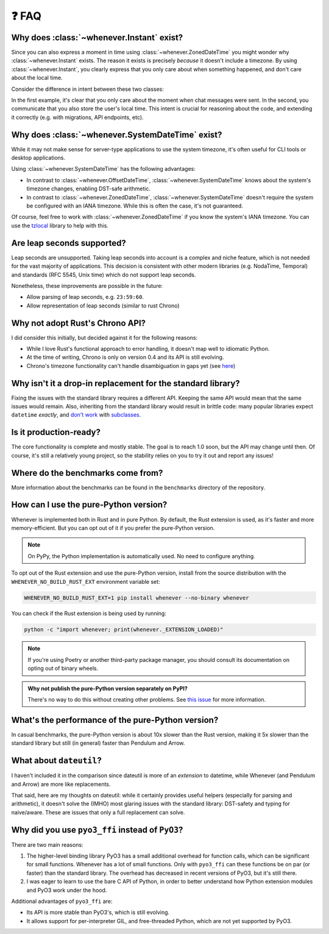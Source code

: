 ❓ FAQ
======

.. _faq-why-instant:

Why does :class:`~whenever.Instant` exist?
~~~~~~~~~~~~~~~~~~~~~~~~~~~~~~~~~~~~~~~~~~

Since you can also express a moment in time using
:class:`~whenever.ZonedDateTime`
you might wonder why :class:`~whenever.Instant` exists.
The reason it exists is precisely *because* it doesn't include a timezone.
By using :class:`~whenever.Instant`, you clearly express that you only
care about when something happened, and don't care about the local time.

Consider the difference in intent between these two classes:

.. code-block:: python
   :emphasize-lines: 2

   class ChatMessage:
       sent: Instant
       content: str


.. code-block:: python
   :emphasize-lines: 2

   class ChatMessage:
       sent: ZonedDateTime
       content: str

In the first example, it's clear that you only care about the moment when
chat messages were sent.
In the second, you communicate that you also store the user's local time.
This intent is crucial for reasoning about the code,
and extending it correctly (e.g. with migrations, API endpoints, etc).

.. _faq-why-system-tz:

Why does :class:`~whenever.SystemDateTime` exist?
~~~~~~~~~~~~~~~~~~~~~~~~~~~~~~~~~~~~~~~~~~~~~~~~~~~~~~

While it may not make sense for server-type applications to use the system timezone,
it's often useful for CLI tools or desktop applications.

Using :class:`~whenever.SystemDateTime` has the following advantages:

- In contrast to :class:`~whenever.OffsetDateTime`,
  :class:`~whenever.SystemDateTime` knows about the system's timezone changes,
  enabling DST-safe arithmetic.
- In contrast to :class:`~whenever.ZonedDateTime`,
  :class:`~whenever.SystemDateTime` doesn't require the system be configured with an IANA timezone.
  While this is often the case, it's not guaranteed.

Of course, feel free to work with :class:`~whenever.ZonedDateTime` if
you know the system's IANA timezone. You can use
the `tzlocal <https://pypi.org/project/tzlocal/>`_ library to help with this.

.. _faq-leap-seconds:

Are leap seconds supported?
~~~~~~~~~~~~~~~~~~~~~~~~~~~

Leap seconds are unsupported.
Taking leap seconds into account is a complex and niche feature,
which is not needed for the vast majority of applications.
This decision is consistent with other modern libraries
(e.g. NodaTime, Temporal) and standards (RFC 5545, Unix time) which
do not support leap seconds.

Nonetheless, these improvements are possible in the future:

- Allow parsing of leap seconds, e.g. ``23:59:60``.
- Allow representation of leap seconds (similar to rust Chrono)

Why not adopt Rust's Chrono API?
~~~~~~~~~~~~~~~~~~~~~~~~~~~~~~~~

I did consider this initially, but decided against it for the following reasons:

- While I love Rust's functional approach to error handling,
  it doesn't map well to idiomatic Python.
- At the time of writing, Chrono is only on version 0.4 and its API is still evolving.
- Chrono's timezone functionality can't handle disambiguation in gaps yet
  (see `here <https://github.com/chronotope/chrono/issues/1448>`_)

.. _faq-why-not-dropin:

Why isn't it a drop-in replacement for the standard library?
~~~~~~~~~~~~~~~~~~~~~~~~~~~~~~~~~~~~~~~~~~~~~~~~~~~~~~~~~~~~~

Fixing the issues with the standard library requires a different API.
Keeping the same API would mean that the same issues would remain.
Also, inheriting from the standard library would result in brittle code:
many popular libraries expect ``datetime`` *exactly*,
and `don't work <https://github.com/sdispater/pendulum/issues/289#issue-371964426>`_
with `subclasses <https://github.com/sdispater/pendulum/issues/131#issue-241088629>`_.

.. _faq-production-ready:

Is it production-ready?
~~~~~~~~~~~~~~~~~~~~~~~

The core functionality is complete and mostly stable.
The goal is to reach 1.0 soon, but the API may change until then.
Of course, it's still a relatively young project, so the stability relies
on you to try it out and report any issues!

Where do the benchmarks come from?
~~~~~~~~~~~~~~~~~~~~~~~~~~~~~~~~~~

More information about the benchmarks can be found in the ``benchmarks`` directory
of the repository.

How can I use the pure-Python version?
~~~~~~~~~~~~~~~~~~~~~~~~~~~~~~~~~~~~~~

Whenever is implemented both in Rust and in pure Python.
By default, the Rust extension is used, as it's faster and more memory-efficient.
But you can opt out of it if you prefer the pure-Python version.

.. note::

   On PyPy, the Python implementation is automatically used. No need to configure anything.

To opt out of the Rust extension and use the pure-Python version,
install from the source distribution with the ``WHENEVER_NO_BUILD_RUST_EXT`` environment variable set:

.. code-block:: bash

   WHENEVER_NO_BUILD_RUST_EXT=1 pip install whenever --no-binary whenever

You can check if the Rust extension is being used by running:

.. code-block:: bash

   python -c "import whenever; print(whenever._EXTENSION_LOADED)"

.. note::

   If you're using Poetry or another third-party package manager,
   you should consult its documentation on opting out of binary wheels.

.. admonition:: Why not publish the pure-Python version separately on PyPI?

   There's no way to do this without creating other problems.
   See
   `this issue <https://github.com/ariebovenberg/whenever/issues/158>`_
   for more information.


What's the performance of the pure-Python version?
~~~~~~~~~~~~~~~~~~~~~~~~~~~~~~~~~~~~~~~~~~~~~~~~~~

In casual benchmarks, the pure-Python version is about 10x slower than the Rust version,
making it 5x slower than the standard library but still (in general) faster than Pendulum and Arrow.

What about ``dateutil``?
~~~~~~~~~~~~~~~~~~~~~~~~

I haven't included it in the comparison since dateutil is more of an
*extension* to datetime, while Whenever (and Pendulum and Arrow)
are more like replacements.

That said, here are my thoughts on dateutil: while it certainly provides
useful helpers (especially for parsing and arithmetic), it doesn't solve the
(IMHO) most glaring issues with the standard library: DST-safety and typing
for naive/aware. These are issues that only a full replacement can solve.

Why did you use ``pyo3_ffi`` instead of ``PyO3``?
~~~~~~~~~~~~~~~~~~~~~~~~~~~~~~~~~~~~~~~~~~~~~~~~~

There are two main reasons:

1. The higher-level binding library PyO3 has a small additional overhead for function calls,
   which can be significant for small functions. Whenever has a lot of small functions.
   Only with ``pyo3_ffi`` can these functions be on par (or faster) than the standard library.
   The overhead has decreased in recent versions of PyO3, but it's still there.
2. I was eager to learn to use the bare C API of Python, in order to better
   understand how Python extension modules and PyO3 work under the hood.

Additional advantages of ``pyo3_ffi`` are:

- Its API is more stable than PyO3's, which is still evolving.
- It allows support for per-interpreter GIL, and free-threaded Python,
  which are not yet supported by PyO3.
